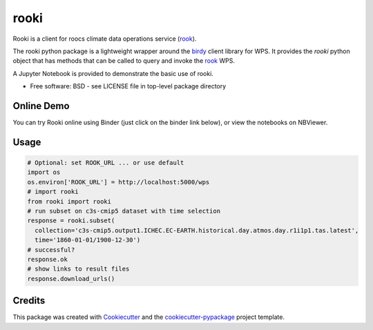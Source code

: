 rooki
=====

.. image:: https://readthedocs.org/projects/rooki/badge/?version=latest
    :target: https://rooki.readthedocs.io/en/latest/?badge=latest
    :alt: Documentation Status

.. image:: https://travis-ci.com/roocs/rooki.svg?branch=master
    :target: https://travis-ci.com/roocs/rooki
    :alt: Build Status

.. image:: https://img.shields.io/github/license/roocs/rooki.svg
    :target: https://github.com/roocs/rooki/blob/master/LICENSE
    :alt: GitHub license


Rooki is a client for roocs climate data operations service (rook_).

The rooki python package is a lightweight wrapper around the birdy_ client library for WPS.
It provides the *rooki* python object that has methods that can be called to query and invoke
the rook_ WPS.

A Jupyter Notebook is provided to demonstrate the basic use of rooki.


* Free software: BSD - see LICENSE file in top-level package directory


Online Demo
-----------

You can try Rooki online using Binder (just click on the binder link below),
or view the notebooks on NBViewer.

.. image:: https://mybinder.org/badge_logo.svg
   :target: https://mybinder.org/v2/gh/roocs/rooki.git/master?filepath=notebooks
   :alt: Binder Launcher

.. image:: https://raw.githubusercontent.com/jupyter/design/master/logos/Badges/nbviewer_badge.svg
   :target: https://nbviewer.jupyter.org/github/roocs/rooki/tree/master/notebooks/
   :alt: NBViewer
   :height: 20


Usage
-----

.. code-block:: python

  # Optional: set ROOK_URL ... or use default
  import os
  os.environ['ROOK_URL'] = http://localhost:5000/wps
  # import rooki
  from rooki import rooki
  # run subset on c3s-cmip5 dataset with time selection
  response = rooki.subset(
    collection='c3s-cmip5.output1.ICHEC.EC-EARTH.historical.day.atmos.day.r1i1p1.tas.latest',
    time='1860-01-01/1900-12-30')
  # successful?
  response.ok
  # show links to result files
  response.download_urls()

Credits
-------

This package was created with Cookiecutter_ and the `cookiecutter-pypackage`_ project template.

.. _Cookiecutter: https://github.com/audreyr/cookiecutter
.. _cookiecutter-pypackage: https://github.com/audreyr/cookiecutter-pypackage
.. _birdy: https://github.com/bird-house/birdy
.. _rook: https://github.com/roocs/rook
